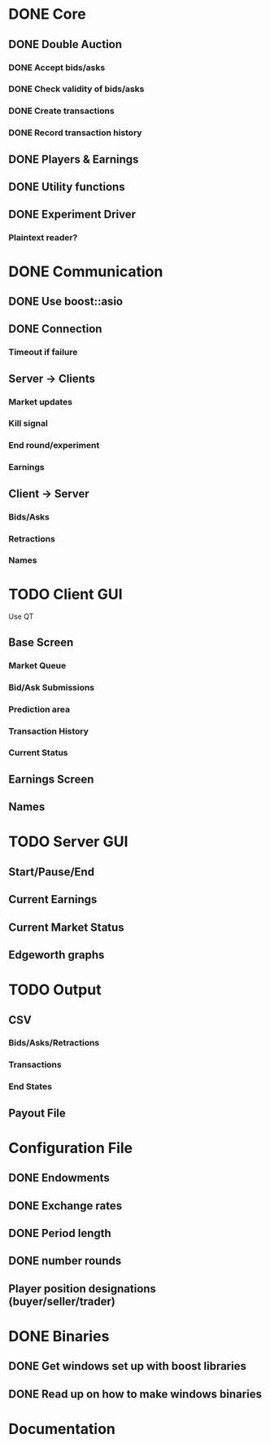 * DONE Core
** DONE Double Auction
*** DONE Accept bids/asks
*** DONE Check validity of bids/asks
*** DONE Create transactions
*** DONE Record transaction history 
** DONE Players & Earnings
** DONE Utility functions
** DONE Experiment Driver
*** Plaintext reader?
* DONE Communication
** DONE Use boost::asio
** DONE Connection
*** Timeout if failure
** Server -> Clients
*** Market updates
*** Kill signal
*** End round/experiment
*** Earnings
** Client -> Server
*** Bids/Asks
*** Retractions
*** Names
* TODO Client GUI
Use QT
** Base Screen
*** Market Queue
*** Bid/Ask Submissions
*** Prediction area
*** Transaction History
*** Current Status
** Earnings Screen
** Names
* TODO Server GUI
** Start/Pause/End
** Current Earnings
** Current Market Status
** Edgeworth graphs
* TODO Output
** CSV
*** Bids/Asks/Retractions
*** Transactions
*** End States
** Payout File
* Configuration File
** DONE Endowments
** DONE Exchange rates
** DONE Period length
** DONE number rounds
** Player position designations (buyer/seller/trader)
* DONE Binaries
** DONE Get windows set up with boost libraries
** DONE Read up on how to make windows binaries
* Documentation
